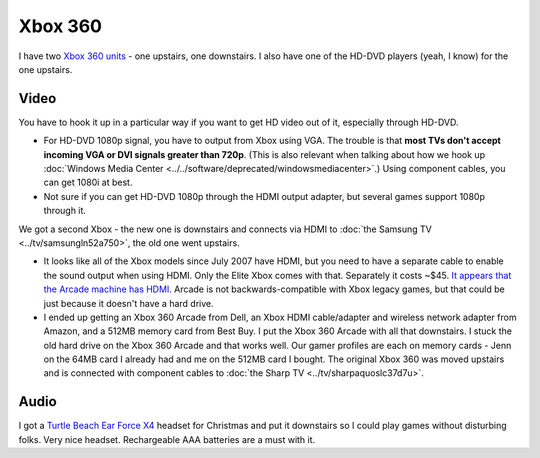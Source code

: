 ========
Xbox 360
========

I have two `Xbox 360 units <http://www.amazon.com/dp/B00NNU07RU?tag=mhsvortex>`_ - one upstairs, one downstairs. I also have one of the HD-DVD players (yeah, I know) for the one upstairs.

.. image:: xbox360.jpg
   :target: http://www.amazon.com/dp/B00NNU07RU?tag=mhsvortex

Video
-----

You have to hook it up in a particular way if you want to get HD video out of it, especially through HD-DVD.

- For HD-DVD 1080p signal, you have to output from Xbox using VGA. The trouble is that **most TVs don't accept incoming VGA or DVI signals greater than 720p**. (This is also relevant when talking about how we hook up :doc:`Windows Media Center <../../software/deprecated/windowsmediacenter>`.) Using component cables, you can get 1080i at best.
- Not sure if you can get HD-DVD 1080p through the HDMI output adapter, but several games support 1080p through it.

We got a second Xbox - the new one is downstairs and connects via HDMI to :doc:`the Samsung TV <../tv/samsungln52a750>`, the old one went upstairs.

- It looks like all of the Xbox models since July 2007 have HDMI, but you need to have a separate cable to enable the sound output when using HDMI. Only the Elite Xbox comes with that. Separately it costs ~$45. `It appears that the Arcade machine has HDMI. <http://www.xbox.com/en-US/hardware/x/xbox360arcadesystem/>`_ Arcade is not backwards-compatible with Xbox legacy games, but that could be just because it doesn't have a hard drive.
- I ended up getting an Xbox 360 Arcade from Dell, an Xbox HDMI cable/adapter and wireless network adapter from Amazon, and a 512MB memory card from Best Buy. I put the Xbox 360 Arcade with all that downstairs. I stuck the old hard drive on the Xbox 360 Arcade and that works well. Our gamer profiles are each on memory cards - Jenn on the 64MB card I already had and me on the 512MB card I bought. The original Xbox 360 was moved upstairs and is connected with component cables to :doc:`the Sharp TV <../tv/sharpaquoslc37d7u>`.

Audio
-----
I got a `Turtle Beach Ear Force X4 <http://www.amazon.com/dp/B000V7N54A?tag=mhsvortex>`_ headset for Christmas and put it downstairs so I could play games without disturbing folks. Very nice headset. Rechargeable AAA batteries are a must with it.
